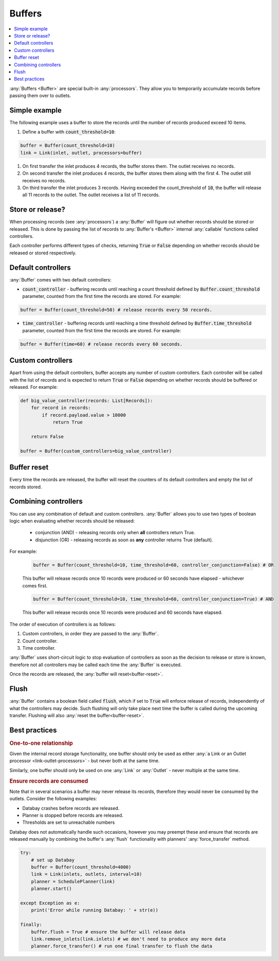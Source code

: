 .. _buffers:

Buffers
=======

.. contents::
    :local:
    :backlinks: entry

:any:`Buffers <Buffer>` are special built-in :any:`processors`. They allow you to temporarily accumulate records before passing them over to outlets.


Simple example
--------------

.. container:: tutorial-block

    The following example uses a buffer to store the records until the number of records produced exceed 10 items.

    #. Define a buffer with :code:`count_threshold=10`:

    .. code-block:: python

        buffer = Buffer(count_threshold=10)
        link = Link(inlet, outlet, processors=buffer)

    #. On first transfer the inlet produces 4 records, the buffer stores them. The outlet receives no records.
    #. On second transfer the inlet produces 4 records, the buffer stores them along with the first 4. The outlet still receives no records.
    #. On third transfer the inlet produces 3 records. Having exceeded the count_threshold of :code:`10`, the buffer will release all 11 records to the outlet. The outlet receives a list of 11 records.


Store or release?
-----------------

When processing records (see :any:`processors`) a :any:`Buffer` will figure out whether records should be stored or released. This is done by passing the list of records to :any:`Buffer's <Buffer>` internal :any:`callable` functions called controllers.

Each controller performs different types of checks, returning :code:`True` or :code:`False` depending on whether records should be released or stored respectively.



Default controllers
-------------------

:any:`Buffer` comes with two default controllers:

* :code:`count_controller` - buffering records until reaching a count threshold defined by :code:`Buffer.count_threshold` parameter, counted from the first time the records are stored. For example:

.. code-block:: python

    buffer = Buffer(count_threshold=50) # release records every 50 records.

* :code:`time_controller` - buffering records until reaching a time threshold defined by :code:`Buffer.time_threshold` parameter, counted from the first time the records are stored. For example:

.. code-block:: python

    buffer = Buffer(time=60) # release records every 60 seconds.

Custom controllers
------------------

Apart from using the default controllers, buffer accepts any number of custom controllers. Each controller will be called with the list of records and is expected to return :code:`True` or :code:`False` depending on whether records should be buffered or released. For example:

.. code-block:: python

    def big_value_controller(records: List[Records]):
        for record in records:
            if record.payload.value > 10000
                return True

        return False

    buffer = Buffer(custom_controllers=big_value_controller)

.. _buffer-reset:

Buffer reset
------------

Every time the records are released, the buffer will reset the counters of its default controllers and empty the list of records stored.

Combining controllers
---------------------

You can use any combination of default and custom controllers. :any:`Buffer` allows you to use two types of boolean logic when evaluating whether records should be released:

 * conjunction (AND) - releasing records only when **all** controllers return True.
 * disjunction (OR) - releasing records as soon as **any** controller returns True (default).

For example:

    .. rst-class:: highlight-small, mb-s
    .. code-block:: python

        buffer = Buffer(count_threshold=10, time_threshold=60, controller_conjunction=False) # OR

    This buffer will release records once 10 records were produced or 60 seconds have elapsed - whichever comes first.

    .. rst-class:: highlight-small, mb-s
    .. code-block:: python

        buffer = Buffer(count_threshold=10, time_threshold=60, controller_conjunction=True) # AND

    This buffer will release records once 10 records were produced and 60 seconds have elapsed.

The order of execution of controllers is as follows:

#. Custom controllers, in order they are passed to the :any:`Buffer`.
#. Count controller.
#. Time controller.

:any:`Buffer` uses short-circuit logic to stop evaluation of controllers as soon as the decision to release or store is known, therefore not all controllers may be called each time the :any:`Buffer` is executed.

Once the records are released, the :any:`buffer will reset<buffer-reset>`.

Flush
-----

:any:`Buffer` contains a boolean field called :code:`flush`, which if set to :code:`True` will enforce release of records, independently of what the controllers may decide. Such flushing will only take place next time the buffer is called during the upcoming transfer. Flushing will also :any:`reset the buffer<buffer-reset>`.

Best practices
--------------

.. rubric:: One-to-one relationship

Given the internal record storage functionality, one buffer should only be used as either :any:`a Link or an Outlet processor <link-outlet-processors>` - but never both at the same time.

Similarly, one buffer should only be used on one :any:`Link` or :any:`Outlet` - never multiple at the same time.

.. rubric:: Ensure records are consumed

Note that in several scenarios a buffer may never release its records, therefore they would never be consumed by the outlets. Consider the following examples:

* Databay crashes before records are released.
* Planner is stopped before records are released.
* Thresholds are set to unreachable numbers

Databay does not automatically handle such occasions, however you may preempt these and ensure that records are released manually by combining the buffer's :any:`flush` functionality with planners' :any:`force_transfer` method.

.. code-block:: python

    try:
        # set up Databay
        buffer = Buffer(count_threshold=4000)
        link = Link(inlets, outlets, interval=10)
        planner = SchedulePlanner(link)
        planner.start()

    except Exception as e:
        print('Error while running Databay: ' + str(e))

    finally:
        buffer.flush = True # ensure the buffer will release data
        link.remove_inlets(link.inlets) # we don't need to produce any more data
        planner.force_transfer() # run one final transfer to flush the data
